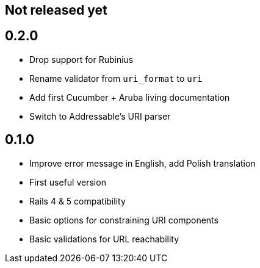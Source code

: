 == Not released yet

== 0.2.0

* Drop support for Rubinius
* Rename validator from `uri_format` to `uri`
* Add first Cucumber + Aruba living documentation
* Switch to Addressable's URI parser

== 0.1.0

* Improve error message in English, add Polish translation
* First useful version
* Rails 4 & 5 compatibility
* Basic options for constraining URI components
* Basic validations for URL reachability
